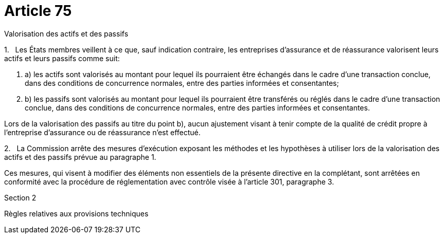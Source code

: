 = Article 75

Valorisation des actifs et des passifs

1.   Les États membres veillent à ce que, sauf indication contraire, les entreprises d'assurance et de réassurance valorisent leurs actifs et leurs passifs comme suit:

. a) les actifs sont valorisés au montant pour lequel ils pourraient être échangés dans le cadre d'une transaction conclue, dans des conditions de concurrence normales, entre des parties informées et consentantes;

. b) les passifs sont valorisés au montant pour lequel ils pourraient être transférés ou réglés dans le cadre d'une transaction conclue, dans des conditions de concurrence normales, entre des parties informées et consentantes.

Lors de la valorisation des passifs au titre du point b), aucun ajustement visant à tenir compte de la qualité de crédit propre à l'entreprise d'assurance ou de réassurance n'est effectué.

2.   La Commission arrête des mesures d'exécution exposant les méthodes et les hypothèses à utiliser lors de la valorisation des actifs et des passifs prévue au paragraphe 1.

Ces mesures, qui visent à modifier des éléments non essentiels de la présente directive en la complétant, sont arrêtées en conformité avec la procédure de réglementation avec contrôle visée à l'article 301, paragraphe 3.

Section 2

Règles relatives aux provisions techniques